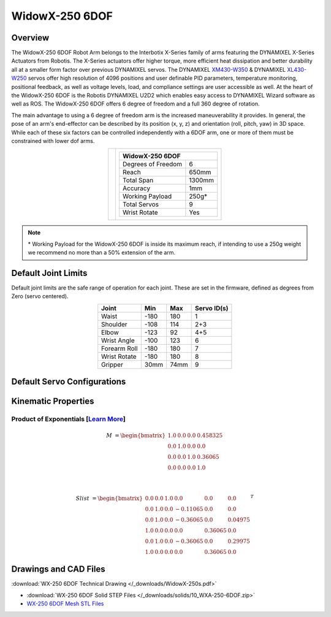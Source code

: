 ===============
WidowX-250 6DOF
===============

Overview
========

The WidowX-250 6DOF Robot Arm belongs to the Interbotix X-Series family of arms featuring the
DYNAMIXEL X-Series Actuators from Robotis. The X-Series actuators offer higher torque, more
efficient heat dissipation and better durability all at a smaller form factor over previous
DYNAMIXEL servos. The DYNAMIXEL `XM430-W350`_ & DYNAMIXEL `XL430-W250`_ servos offer high
resolution of 4096 positions and user definable PID parameters, temperature monitoring, positional
feedback, as well as voltage levels, load, and compliance settings are user accessible as well. At
the heart of the WidowX-250 6DOF is the Robotis DYNAMIXEL U2D2 which enables easy access to
DYNAMIXEL Wizard software as well as ROS. The WidowX-250 6DOF offers 6 degree of freedom and a
full 360 degree of rotation.

.. _`XM430-W350`: https://www.trossenrobotics.com/dynamixel-xm430-w350-t.aspx
.. _`XL430-W250`: https://www.trossenrobotics.com/dynamixel-xl430-w250-t.aspx


The main advantage to using a 6 degree of freedom arm is the increased maneuverability it provides.
In general, the pose of an arm's end-effector can be described by its position (x, y, z) and
orientation (roll, pitch, yaw) in 3D space. While each of these six factors can be controlled
independently with a 6DOF arm, one or more of them must be constrained with lower dof arms.

.. list-table::
    :align: center

    * - .. image:: /_images/wx250s.png
            :align: center
            :width: 500px

      - .. table::
            :align: center

            +----------------------------------------+--------------------------------------+
            | **WidowX-250 6DOF**                                                           |
            +========================================+======================================+
            | Degrees of Freedom                     | 6                                    |
            +----------------------------------------+--------------------------------------+
            | Reach                                  | 650mm                                |
            +----------------------------------------+--------------------------------------+
            | Total Span                             | 1300mm                               |
            +----------------------------------------+--------------------------------------+
            | Accuracy                               | 1mm                                  |
            +----------------------------------------+--------------------------------------+
            | Working Payload                        | 250g*                                |
            +----------------------------------------+--------------------------------------+
            | Total Servos                           | 9                                    |
            +----------------------------------------+--------------------------------------+
            | Wrist Rotate                           | Yes                                  |
            +----------------------------------------+--------------------------------------+

.. note::

    \* Working Payload for the WidowX-250 6DOF is inside its maximum reach, if intending to use a
    250g weight we recommend no more than a 50% extension of the arm.

Default Joint Limits
====================

Default joint limits are the safe range of operation for each joint. These are
set in the firmware, defined as degrees from Zero (servo centered).

.. table::
    :align: center

    +--------------+-------+------+-------------+
    | Joint        | Min   | Max  | Servo ID(s) |
    +==============+=======+======+=============+
    | Waist        | -180  | 180  | 1           |
    +--------------+-------+------+-------------+
    | Shoulder     | -108  | 114  | 2+3         |
    +--------------+-------+------+-------------+
    | Elbow        | -123  | 92   | 4+5         |
    +--------------+-------+------+-------------+
    | Wrist Angle  | -100  | 123  | 6           |
    +--------------+-------+------+-------------+
    | Forearm Roll | -180  | 180  | 7           |
    +--------------+-------+------+-------------+
    | Wrist Rotate | -180  | 180  | 8           |
    +--------------+-------+------+-------------+
    | Gripper      | 30mm  | 74mm | 9           |
    +--------------+-------+------+-------------+

Default Servo Configurations
============================

.. csv-table::
    :file: ../_data/servos_wx250s.csv
    :header-rows: 1
    :widths: 5 10 10 10
    :align: center

Kinematic Properties
====================

Product of Exponentials [`Learn More`_]
---------------------------------------

.. math::

    M & =
    \begin{bmatrix}
    1.0 & 0.0 & 0.0 & 0.458325 \\
    0.0 & 1.0 & 0.0 & 0.0      \\
    0.0 & 0.0 & 1.0 & 0.36065  \\
    0.0 & 0.0 & 0.0 & 1.0
    \end{bmatrix}

    \\

    Slist & =
    \begin{bmatrix}
    0.0 & 0.0 & 1.0 &  0.0     & 0.0     & 0.0     \\
    0.0 & 1.0 & 0.0 & -0.11065 & 0.0     & 0.0     \\
    0.0 & 1.0 & 0.0 & -0.36065 & 0.0     & 0.04975 \\
    1.0 & 0.0 & 0.0 &  0.0     & 0.36065 & 0.0     \\
    0.0 & 1.0 & 0.0 & -0.36065 & 0.0     & 0.29975 \\
    1.0 & 0.0 & 0.0 &  0.0     & 0.36065 & 0.0
    \end{bmatrix}^T

.. _`Learn More`: https://en.wikipedia.org/wiki/Product_of_exponentials_formula

Drawings and CAD Files
======================

.. image:: /_images/wx250s_drawing.png
    :align: center
    :width: 70%

:download:`WX-250 6DOF Technical Drawing </_downloads/WidowX-250s.pdf>`

.. raw:: html

    <iframe
        src="https://trossenrobotics.autodesk360.com/shares/public/SH56a43QTfd62c1cd968e4764c968ec64523?mode=embed"
        width="100%"
        height="600px"
        allowfullscreen="true"
        webkitallowfullscreen="true"
        mozallowfullscreen="true"
        frameborder="0">
    </iframe>

- :download:`WX-250 6DOF Solid STEP Files </_downloads/solids/10_WXA-250-6DOF.zip>`
- `WX-250 6DOF Mesh STL Files`_

.. _`WX-250 6DOF Mesh STL Files`: https://github.com/Interbotix/interbotix_ros_manipulators/tree/main/interbotix_ros_xsarms/interbotix_xsarm_descriptions/meshes/wx250s_meshes
